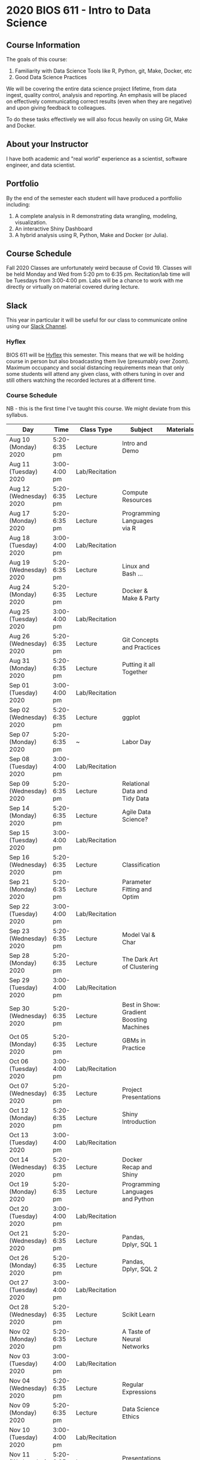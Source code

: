 * 2020 BIOS 611 - Intro to Data Science
** Course Information

The goals of this course:

1. Familiarity with Data Science Tools like R, Python, git, Make, Docker, etc
2. Good Data Science Practices

We will be covering the entire data science project lifetime, from
data ingest, quality control, analysis and reporting. An emphasis will
be placed on effectively communicating correct results (even when they
are negative) and upon giving feedback to colleagues.

To do these tasks effectively we will also focus heavily on using Git,
Make and Docker.

** About your Instructor

I have both academic and "real world" experience as a scientist,
software engineer, and data scientist.

** Portfolio

By the end of the semester each student will have produced a
portfoliio including:

1. A complete analysis in R demonstrating data wrangling, modeling,
   visualization.
2. An interactive Shiny Dashboard
3. A hybrid analysis using R, Python, Make and Docker (or Julia).

** Course Schedule

Fall 2020 Classes are unfortunately weird because of Covid 19. Classes
will be held Monday and Wed from 5:20 pm to 6:35 pm. Recitation/lab
time will be Tuesdays from 3:00-4:00 pm.  Labs will be a chance to
work with me directly or virtually on material covered during lecture.

** Slack 

This year in particular it will be useful for our class to communicate
online using our [[https://bios611.slack.com][Slack Channel]].

*** Hyflex 

BIOS 611 will be [[https://keepteaching.unc.edu/modes-of-teaching/][Hyflex]] this semester. This means that we will be
holding course in person but also broadcasting them live (presumably
over Zoom). Maximum occupancy and social distancing requirements mean
that only some students will attend any given class, with others
tuning in over and still others watching the recorded lectures at a
different time.

*** Course Schedule

NB - this is the first time I've taught this course. We might deviate
from this syllabus.

| Day                     | Time         | Class Type     | Subject                                  | Materials | HW |
|-------------------------+--------------+----------------+------------------------------------------+-----------+----|
| Aug 10 (Monday) 2020    | 5:20-6:35 pm | Lecture        | Intro and Demo                           |           |    |
| Aug 11 (Tuesday) 2020   | 3:00-4:00 pm | Lab/Recitation |                                          |           |    |
| Aug 12 (Wednesday) 2020 | 5:20-6:35 pm | Lecture        | Compute Resources                        |           |    |
| Aug 17 (Monday) 2020    | 5:20-6:35 pm | Lecture        | Programming Languages via R              |           |    |
| Aug 18 (Tuesday) 2020   | 3:00-4:00 pm | Lab/Recitation |                                          |           |    |
| Aug 19 (Wednesday) 2020 | 5:20-6:35 pm | Lecture        | Linux and Bash ...                       |           |    |
| Aug 24 (Monday) 2020    | 5:20-6:35 pm | Lecture        | Docker & Make & Party                    |           |    |
| Aug 25 (Tuesday) 2020   | 3:00-4:00 pm | Lab/Recitation |                                          |           |    |
| Aug 26 (Wednesday) 2020 | 5:20-6:35 pm | Lecture        | Git Concepts and Practices               |           |    |
| Aug 31 (Monday) 2020    | 5:20-6:35 pm | Lecture        | Putting it all Together                  |           |    |
| Sep 01 (Tuesday) 2020   | 3:00-4:00 pm | Lab/Recitation |                                          |           |    |
| Sep 02 (Wednesday) 2020 | 5:20-6:35 pm | Lecture        | ggplot                                   |           |    |
| Sep 07 (Monday) 2020    | 5:20-6:35 pm | ~              | Labor Day                                |           |    |
| Sep 08 (Tuesday) 2020   | 3:00-4:00 pm | Lab/Recitation |                                          |           |    |
| Sep 09 (Wednesday) 2020 | 5:20-6:35 pm | Lecture        | Relational Data and Tidy Data            |           |    |
| Sep 14 (Monday) 2020    | 5:20-6:35 pm | Lecture        | Agile Data Science?                      |           |    |
| Sep 15 (Tuesday) 2020   | 3:00-4:00 pm | Lab/Recitation |                                          |           |    |
| Sep 16 (Wednesday) 2020 | 5:20-6:35 pm | Lecture        | Classification                           |           |    |
| Sep 21 (Monday) 2020    | 5:20-6:35 pm | Lecture        | Parameter Fitting and Optim              |           |    |
| Sep 22 (Tuesday) 2020   | 3:00-4:00 pm | Lab/Recitation |                                          |           |    |
| Sep 23 (Wednesday) 2020 | 5:20-6:35 pm | Lecture        | Model Val & Char                         |           |    |
| Sep 28 (Monday) 2020    | 5:20-6:35 pm | Lecture        | The Dark Art of Clustering               |           |    |
| Sep 29 (Tuesday) 2020   | 3:00-4:00 pm | Lab/Recitation |                                          |           |    |
| Sep 30 (Wednesday) 2020 | 5:20-6:35 pm | Lecture        | Best in Show: Gradient Boosting Machines |           |    |
| Oct 05 (Monday) 2020    | 5:20-6:35 pm | Lecture        | GBMs in Practice                         |           |    |
| Oct 06 (Tuesday) 2020   | 3:00-4:00 pm | Lab/Recitation |                                          |           |    |
| Oct 07 (Wednesday) 2020 | 5:20-6:35 pm | Lecture        | Project Presentations                    |           |    |
| Oct 12 (Monday) 2020    | 5:20-6:35 pm | Lecture        | Shiny Introduction                       |           |    |
| Oct 13 (Tuesday) 2020   | 3:00-4:00 pm | Lab/Recitation |                                          |           |    |
| Oct 14 (Wednesday) 2020 | 5:20-6:35 pm | Lecture        | Docker Recap and Shiny                   |           |    |
| Oct 19 (Monday) 2020    | 5:20-6:35 pm | Lecture        | Programming Languages and Python         |           |    |
| Oct 20 (Tuesday) 2020   | 3:00-4:00 pm | Lab/Recitation |                                          |           |    |
| Oct 21 (Wednesday) 2020 | 5:20-6:35 pm | Lecture        | Pandas, Dplyr, SQL 1                     |           |    |
| Oct 26 (Monday) 2020    | 5:20-6:35 pm | Lecture        | Pandas, Dplyr, SQL 2                     |           |    |
| Oct 27 (Tuesday) 2020   | 3:00-4:00 pm | Lab/Recitation |                                          |           |    |
| Oct 28 (Wednesday) 2020 | 5:20-6:35 pm | Lecture        | Scikit Learn                             |           |    |
| Nov 02 (Monday) 2020    | 5:20-6:35 pm | Lecture        | A Taste of Neural Networks               |           |    |
| Nov 03 (Tuesday) 2020   | 3:00-4:00 pm | Lab/Recitation |                                          |           |    |
| Nov 04 (Wednesday) 2020 | 5:20-6:35 pm | Lecture        | Regular Expressions                      |           |    |
| Nov 09 (Monday) 2020    | 5:20-6:35 pm | Lecture        | Data Science Ethics                      |           |    |
| Nov 10 (Tuesday) 2020   | 3:00-4:00 pm | Lab/Recitation |                                          |           |    |
| Nov 11 (Wednesday) 2020 | 5:20-6:35 pm | Lecture        | Presentations 1                          |           |    |
| Nov 16 (Monday) 2020    | 5:20-6:35 pm | Lecture        | Presentations 2                          |           |    |
| Nov 17 (Tuesday) 2020   | 3:00-4:00 pm | Lab/Recitation |                                          |           |    |
|-------------------------+--------------+----------------+------------------------------------------+-----------+----|

** Projects

Grades will be based primarily on projects with the following steps:

1. Students will submit an initial proposal “README” file describing the project
2. Students will work individually to produce a first draft and submit it on Github
3. Each student will review a handful of project drafts and provide thoughtful feedback
4. Students will rate the quality of the feedback received from their peers
5. Students will submit a final project draft
6. Graders will review the project for high level organization and readability
7. Students will give a short presentation about their project (only projects 1 and 3)

The grade will be based on the 1) quality of feedback provided to
peers, 2) the grader’s review, and 3) the presentation.

*** Feedback

Students will give feedback on other student's projects which will be
graded.  Feedback should be succinct, relevant and actionable.  It should cover:


1. Does the project use tidyverse functions to keep code succinct, efficient and readable? Where could a tidyverse function be added to improve the code?
2. Are the plots appropriate for the data types, the hypotheses being tested, and the points being communicated?
3. How can the code be organized or documented more clearly?
4. Is the purpose of the project communicated clearly?
5. Is the source of the data made clear?
6. Is the interpretation of figures clearly explained?
7. Is the purpose and interpretation of analysis steps clearly communicated?
8. Are overall take-home messages clearly communicated?

The nature of data science is that our results are often uninteresting
and/or negative. This is not a problem with a project or
presentation. If anything, communicating negative results is even more
important, in practice, than communicating positive ones.

*** Project 1 

A “complete” analysis in R, demonstrating data wrangling, modeling, visualization and delivery using R markdown.

*** Project 2

An interactive dashboard built with Shiny.

*** Project 3 

A polyglot analysis using R, Python, Make and Docker.

*** Project Grading

Projects will be graded on the following:

1. A project should be easily runnable by anyone who
   checks out the git repository who has Docker installed.
2. Git commits should be small and cover single changes to the code
   base after the initial phase of the project.
3. The git repository shouldn't contain non-code artifacts. All
   results should be buildable from code and source data alone.
4. The code should be organized and easy to understand at a high
   level.
5. For project (1) the final result should be a PDF file generated via
   Latex or RMarkdown that summarizes the results. For project 2 the
   result is a shiny application.

